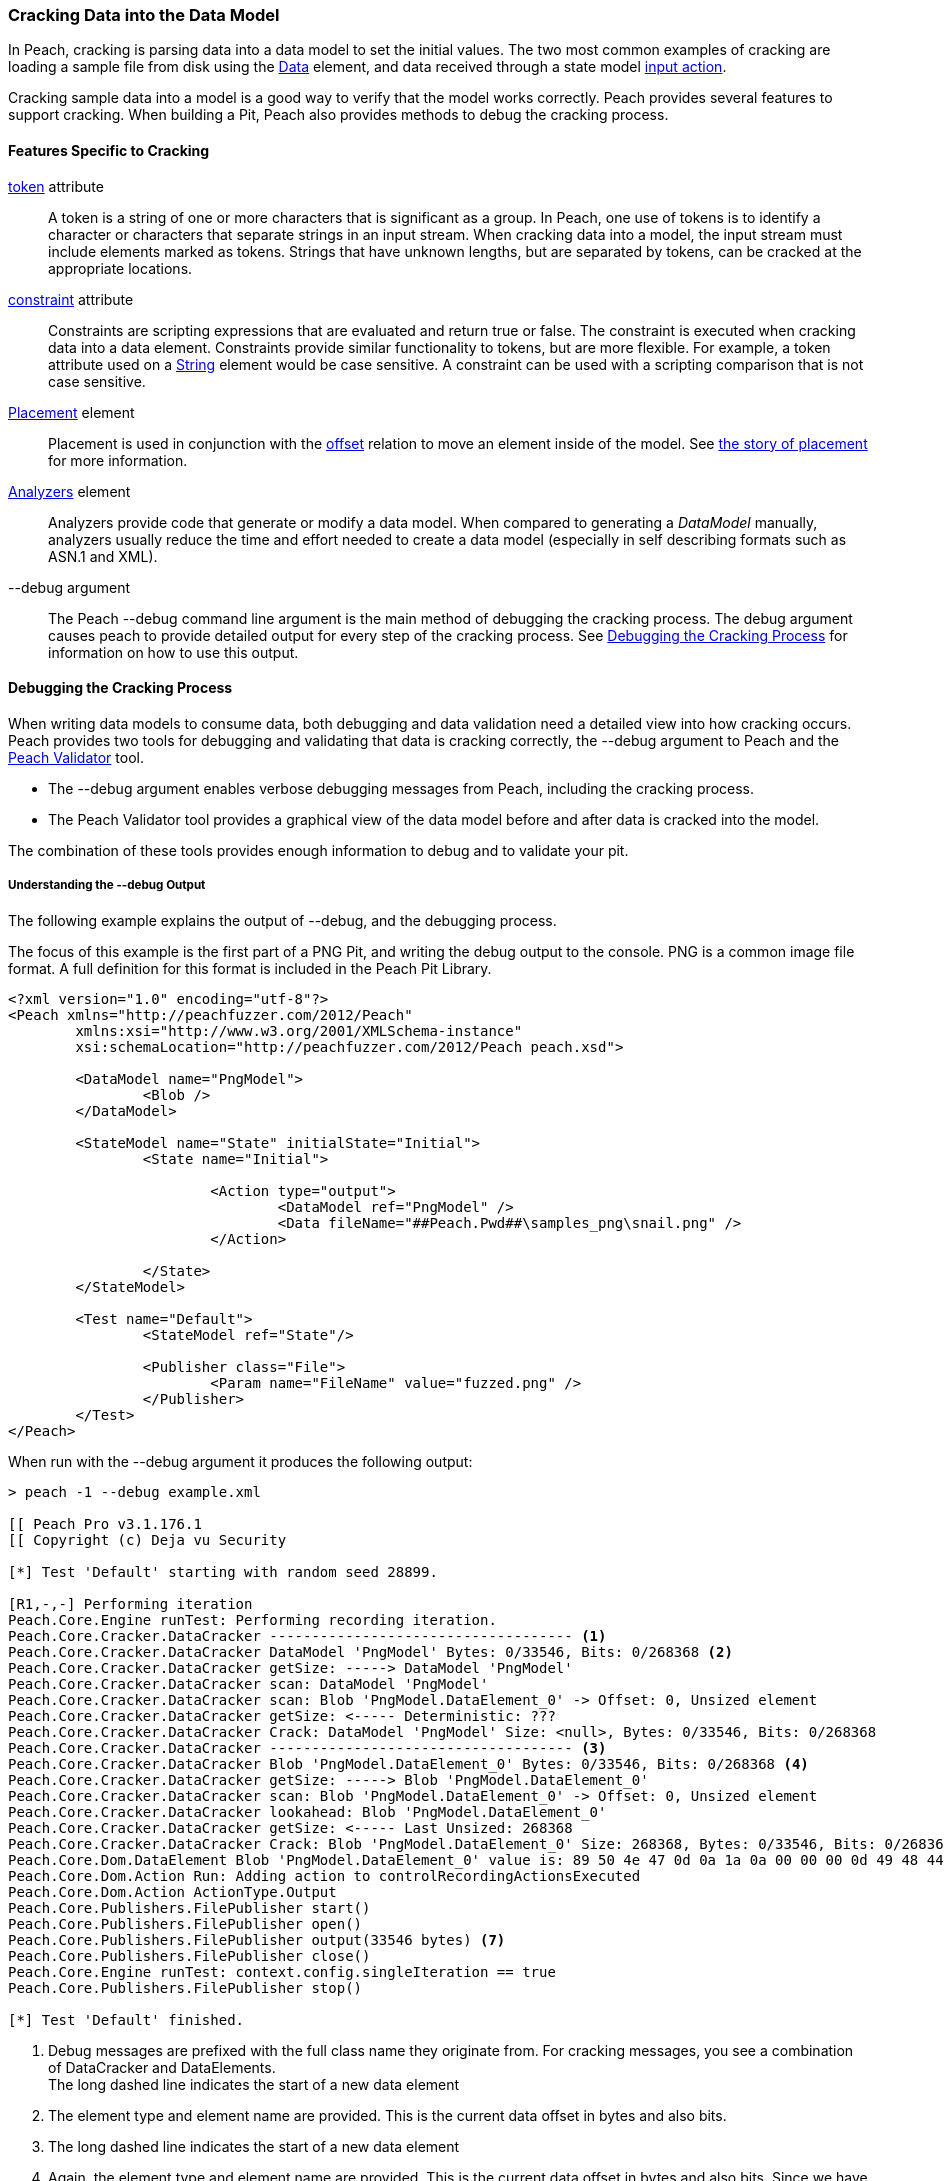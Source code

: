 
[[Cracking]]
=== Cracking Data into the Data Model

In Peach, cracking is parsing data into a data model to set the initial values. The two most common examples of cracking are loading a sample file from disk using the xref:Data[Data] element, and data received through a state model xref:Action_input[input action]. 

Cracking sample data into a model is a good way to verify that the model works correctly. Peach provides several features to support cracking. When building a Pit, Peach also provides methods to debug the cracking process.

==== Features Specific to Cracking

xref:token[token] attribute::
+
--
A token is a string of one or more characters that is significant as a group. In Peach, 
one use of tokens is to identify a character or characters that separate strings in an 
input stream. When cracking data into a model, the input stream must include elements 
marked as tokens. Strings that have unknown lengths, but are separated by tokens, can be 
cracked at the appropriate locations.
--

xref:constraint[constraint] attribute::
+
--
Constraints are scripting expressions that are evaluated and return true or false. The constraint is executed when cracking data into a data element. Constraints provide similar functionality to tokens, but are more flexible. For example, a token attribute used on a xref:String[String] element would be case sensitive. A constraint can be used with a scripting comparison that is not case sensitive.
--

xref:Placement[Placement] element::
+
--
Placement is used in conjunction with the xref:Relations_Offset[offset] relation to move an element inside of the model. See xref:DataModeling_Placement[the story of placement] for more information.
--

xref:Analyzers[Analyzers] element::
+
--
Analyzers provide code that generate or modify a data model. When compared to generating a _DataModel_ manually, analyzers usually reduce the time and effort needed to create a data model (especially in self describing formats such as ASN.1 and XML). 
--

+--debug+ argument::
+
--
The Peach +--debug+ command line argument is the main method of debugging the cracking process. The debug argument causes peach to provide detailed output for every step of the cracking process. See <<debug-cracking,Debugging the Cracking Process>> for information on how to use this output.
--
	
[[debug-cracking]]
==== Debugging the Cracking Process

When writing data models to consume data, both debugging and data validation need a detailed view into how cracking occurs. Peach provides two tools for debugging and validating that data is cracking correctly, the +--debug+ argument to Peach and the xref:Program_PeachValidator[Peach Validator] tool. 

* The +--debug+ argument enables verbose debugging messages from Peach, including the cracking process. 

* The Peach Validator tool provides a graphical view of the data model before and after data is cracked into the model. 

The combination of these tools provides enough information to debug and to validate your pit.

===== Understanding the +--debug+ Output

The following example explains the output of +--debug+, and the debugging process. 

The focus of this example is the first part of a PNG Pit, and writing the debug output to the console. PNG is a common image file format. A full definition for this format is included in the Peach Pit Library.

[source,xml]
----
<?xml version="1.0" encoding="utf-8"?>
<Peach xmlns="http://peachfuzzer.com/2012/Peach"
	xmlns:xsi="http://www.w3.org/2001/XMLSchema-instance"
	xsi:schemaLocation="http://peachfuzzer.com/2012/Peach peach.xsd">

	<DataModel name="PngModel">
		<Blob />
	</DataModel>

	<StateModel name="State" initialState="Initial">
		<State name="Initial">

			<Action type="output">
				<DataModel ref="PngModel" />
				<Data fileName="##Peach.Pwd##\samples_png\snail.png" />
			</Action>
			
		</State>
	</StateModel>

	<Test name="Default">
		<StateModel ref="State"/>

		<Publisher class="File">
			<Param name="FileName" value="fuzzed.png" />
		</Publisher>
	</Test>
</Peach>
----

When run with the +--debug+ argument it produces the following output:

----
> peach -1 --debug example.xml

[[ Peach Pro v3.1.176.1
[[ Copyright (c) Deja vu Security

[*] Test 'Default' starting with random seed 28899.

[R1,-,-] Performing iteration
Peach.Core.Engine runTest: Performing recording iteration.
Peach.Core.Cracker.DataCracker ------------------------------------ <1>
Peach.Core.Cracker.DataCracker DataModel 'PngModel' Bytes: 0/33546, Bits: 0/268368 <2>
Peach.Core.Cracker.DataCracker getSize: -----> DataModel 'PngModel'
Peach.Core.Cracker.DataCracker scan: DataModel 'PngModel'
Peach.Core.Cracker.DataCracker scan: Blob 'PngModel.DataElement_0' -> Offset: 0, Unsized element
Peach.Core.Cracker.DataCracker getSize: <----- Deterministic: ???
Peach.Core.Cracker.DataCracker Crack: DataModel 'PngModel' Size: <null>, Bytes: 0/33546, Bits: 0/268368
Peach.Core.Cracker.DataCracker ------------------------------------ <3>
Peach.Core.Cracker.DataCracker Blob 'PngModel.DataElement_0' Bytes: 0/33546, Bits: 0/268368 <4>
Peach.Core.Cracker.DataCracker getSize: -----> Blob 'PngModel.DataElement_0'
Peach.Core.Cracker.DataCracker scan: Blob 'PngModel.DataElement_0' -> Offset: 0, Unsized element
Peach.Core.Cracker.DataCracker lookahead: Blob 'PngModel.DataElement_0'
Peach.Core.Cracker.DataCracker getSize: <----- Last Unsized: 268368
Peach.Core.Cracker.DataCracker Crack: Blob 'PngModel.DataElement_0' Size: 268368, Bytes: 0/33546, Bits: 0/268368 <5>
Peach.Core.Dom.DataElement Blob 'PngModel.DataElement_0' value is: 89 50 4e 47 0d 0a 1a 0a 00 00 00 0d 49 48 44 52 00 00 01 00 00 00 01 00 08 02 00 00 00 d3 10 3f.. (Len: 33546 bytes) <6>
Peach.Core.Dom.Action Run: Adding action to controlRecordingActionsExecuted
Peach.Core.Dom.Action ActionType.Output
Peach.Core.Publishers.FilePublisher start()
Peach.Core.Publishers.FilePublisher open()
Peach.Core.Publishers.FilePublisher output(33546 bytes) <7>
Peach.Core.Publishers.FilePublisher close()
Peach.Core.Engine runTest: context.config.singleIteration == true
Peach.Core.Publishers.FilePublisher stop()

[*] Test 'Default' finished.
----
<1> Debug messages are prefixed with the full class name they originate from. For cracking messages, you see a combination of DataCracker and DataElements. +
The long dashed line indicates the start of a new data element
<2> The element type and element name are provided. This is the current data offset in bytes and also bits.
<3> The long dashed line indicates the start of a new data element
<4> Again, the element type and element name are provided. This is the current data offset in bytes and also bits. Since we have not yet read any bytes, we are still at offset zero.
<5> The amount of data in bits to load into our element and also the current byte and bit position.
<6> After cracking data into an element, the value is displayed. If the value is long, the display of the value might be truncated. Also, the total size in bytes is provided.
<7> The total size sent as output to the Publisher. This should match the size of our input file.

As part of data validation, verify that the amount of data being sent and cracked matches the size of the file.

----
> dir samples_png\snail.png

 Volume in drive C has no label.
 Volume Serial Number is 

 Directory of samples_png

03/12/2014  07:00 PM            33,546 snail.png
               1 File(s)         33,546 bytes
----

In this case the sizes match. 

We can also use the Peach Validator to get a visual representation of what is happening. Launch Peach Validator and load _example.xml_ via the toolbar. Notice the tree view on the bottom half of the window. This is the data model and data elements. Because no data has been loaded, the values are all empty. Notice the _DataElement_0_ element; this is the unnamed xref:Blob[Blob] element. Peach assigned it a default name.

.{nbsp}
image::{images}/Cracking_Validator1.png[]

Next, load the sample file _snail.png_ and see the result of the crack.

.{nbsp}
image::{images}/Cracking_Validator2.png[]

The data model now contains data. Click on the _DataElement_0_ item to highlight the corresponding data in the hex view.

.{nbsp}
image::{images}/Cracking_Validator3.png[]

This definition is considered a dumb fuzzing model for PNG. The next step expands the model based on the PNG specification.

*Adding Some Smarts*

PNG files consist of a piece of file magic and then multiple T-L-V (type, length, value) blocks that the PNG specification calls _chunks_. TLV's are common structures in data formats. The file magic is a unique marker identifying PNG files. The next revision of the PNG model includes the file magic and a TLV structure set up as an array.

[source,xml]
----
<?xml version="1.0" encoding="utf-8"?>
<Peach xmlns="http://peachfuzzer.com/2012/Peach"
	xmlns:xsi="http://www.w3.org/2001/XMLSchema-instance"
	xsi:schemaLocation="http://peachfuzzer.com/2012/Peach peach.xsd">

	<DataModel name="PngModel">
		<Blob name="Magic" length="8" />
		
		<!-- TLV -->
		<Block name="Chunk" maxOccurs="100">
			<Number name="Length" size="32">
				<Relation type="size" of="Data" />
			</Number>
			<Block name="DataToCrc">
				<!-- Types: IHDR, IDAT, etc.-->
				<String name="Type" length="4" />
				<Blob name="Data" />
			</Block>
			<Number name="Checksum" size="32">
				<Fixup class="Crc">
					<Param name="ref" value="DataToCrc" />
				</Fixup>
			</Number>
		</Block>
	</DataModel>

	<StateModel name="State" initialState="Initial">
		<State name="Initial">

			<Action type="output">
				<DataModel ref="PngModel" />
				<Data fileName="##Peach.Pwd##\samples_png\snail.png" />
			</Action>
			
		</State>
	</StateModel>

	<Test name="Default">
		<StateModel ref="State"/>

		<Publisher class="File">
			<Param name="FileName" value="fuzzed.png" />
		</Publisher>
	</Test>
</Peach>
----

The preceding Pit definition produces the following in Peach Validator before cracking any data.

.{nbsp}
image::{images}/Cracking_Validator4.png[]

When we try and crack the sample, an error message states that cracking failed. An error message also displays that might help in locating and resolving the issue.

.{nbsp}
image::{images}/Cracking_Validator5.png[]

The next step is to review the +--debug+ output and see if we can spot the issue.

----
> peach -1 --debug example.xml

[[ Peach Pro v3.1.176.1
[[ Copyright (c) Deja vu Security

[*] Test 'Default' starting with random seed 44055.

[R1,-,-] Performing iteration
Peach.Core.Engine runTest: Performing recording iteration.
Peach.Core.Cracker.DataCracker ------------------------------------
Peach.Core.Cracker.DataCracker DataModel 'PngModel' Bytes: 0/33546, Bits: 0/268368
Peach.Core.Cracker.DataCracker getSize: -----> DataModel 'PngModel'
Peach.Core.Cracker.DataCracker scan: DataModel 'PngModel'
Peach.Core.Cracker.DataCracker scan: Blob 'PngModel.Magic' -> Pos: 64, Length: 64
Peach.Core.Cracker.DataCracker getSize: <----- Deterministic: ???
Peach.Core.Cracker.DataCracker Crack: DataModel 'PngModel' Size: <null>, Bytes: 0/33546, Bits: 0/268368
Peach.Core.Cracker.DataCracker ------------------------------------
Peach.Core.Cracker.DataCracker Blob 'PngModel.Magic' Bytes: 0/33546, Bits: 0/268368
Peach.Core.Cracker.DataCracker getSize: -----> Blob 'PngModel.Magic'
Peach.Core.Cracker.DataCracker scan: Blob 'PngModel.Magic' -> Pos: 64, Length: 64
Peach.Core.Cracker.DataCracker getSize: <----- Size: 64
Peach.Core.Cracker.DataCracker Crack: Blob 'PngModel.Magic' Size: 64, Bytes: 0/33546, Bits: 0/268368
Peach.Core.Dom.DataElement Blob 'PngModel.Magic' value is: 89 50 4e 47 0d 0a 1a 0a <1>
Peach.Core.Cracker.DataCracker ------------------------------------
Peach.Core.Cracker.DataCracker Array 'PngModel.Chunk' Bytes: 8/33546, Bits: 64/268368
Peach.Core.Cracker.DataCracker getSize: -----> Array 'PngModel.Chunk'
Peach.Core.Cracker.DataCracker scanArray: Array 'PngModel.Chunk'
Peach.Core.Cracker.DataCracker scan: Block 'PngModel.Chunk.Chunk'
Peach.Core.Cracker.DataCracker scan: Number 'PngModel.Chunk.Chunk.Length' -> Pos: 32, Length: 32
Peach.Core.Cracker.DataCracker scanArray: Array 'PngModel.Chunk' -> FirstSized
Peach.Core.Cracker.DataCracker getSize: <----- Deterministic: ???
Peach.Core.Cracker.DataCracker Crack: Array 'PngModel.Chunk' Size: <null>, Bytes: 8/33546, Bits: 64/268368
Peach.Core.Dom.Array Crack: ====================== <2>
Peach.Core.Dom.Array Crack: Block 'PngModel.Chunk.Chunk' Trying #1 <3>
Peach.Core.Cracker.DataCracker ------------------------------------
Peach.Core.Cracker.DataCracker Block 'PngModel.Chunk.Chunk' Bytes: 8/33546, Bits: 64/268368
Peach.Core.Cracker.DataCracker getSize: -----> Block 'PngModel.Chunk.Chunk'
Peach.Core.Cracker.DataCracker scan: Block 'PngModel.Chunk.Chunk'
Peach.Core.Cracker.DataCracker scan: Number 'PngModel.Chunk.Chunk.Length' -> Pos: 32, Length: 32
Peach.Core.Cracker.DataCracker getSize: <----- Deterministic: ???
Peach.Core.Cracker.DataCracker Crack: Block 'PngModel.Chunk.Chunk' Size: <null>, Bytes: 8/33546, Bits: 64/268368
Peach.Core.Cracker.DataCracker ------------------------------------
Peach.Core.Cracker.DataCracker Number 'PngModel.Chunk.Chunk.Length' Bytes: 8/33546, Bits: 64/268368
Peach.Core.Cracker.DataCracker getSize: -----> Number 'PngModel.Chunk.Chunk.Length'
Peach.Core.Cracker.DataCracker scan: Number 'PngModel.Chunk.Chunk.Length' -> Pos: 32, Length: 32
Peach.Core.Cracker.DataCracker getSize: <----- Size: 32
Peach.Core.Cracker.DataCracker Crack: Number 'PngModel.Chunk.Chunk.Length' Size: 32, Bytes: 8/33546, Bits: 64/268368
Peach.Core.Dom.DataElement Number 'PngModel.Chunk.Chunk.Length' value is: 218103808 <4>
Peach.Core.Cracker.DataCracker ------------------------------------
Peach.Core.Cracker.DataCracker Block 'PngModel.Chunk.Chunk.DataToCrc' Bytes: 12/33546, Bits: 96/268368
Peach.Core.Cracker.DataCracker getSize: -----> Block 'PngModel.Chunk.Chunk.DataToCrc'
Peach.Core.Cracker.DataCracker scan: Block 'PngModel.Chunk.Chunk.DataToCrc'
Peach.Core.Cracker.DataCracker scan: String 'PngModel.Chunk.Chunk.DataToCrc.Type' -> Pos: 32, Length: 32
Peach.Core.Cracker.DataCracker getSize: <----- Deterministic: ???
Peach.Core.Cracker.DataCracker Crack: Block 'PngModel.Chunk.Chunk.DataToCrc' Size: <null>, Bytes: 12/33546, Bits: 96/268368
Peach.Core.Cracker.DataCracker ------------------------------------
Peach.Core.Cracker.DataCracker String 'PngModel.Chunk.Chunk.DataToCrc.Type' Bytes: 12/33546, Bits: 96/268368
Peach.Core.Cracker.DataCracker getSize: -----> String 'PngModel.Chunk.Chunk.DataToCrc.Type'
Peach.Core.Cracker.DataCracker scan: String 'PngModel.Chunk.Chunk.DataToCrc.Type' -> Pos: 32, Length: 32
Peach.Core.Cracker.DataCracker getSize: <----- Size: 32
Peach.Core.Cracker.DataCracker Crack: String 'PngModel.Chunk.Chunk.DataToCrc.Type' Size: 32, Bytes: 12/33546, Bits: 96/268368
Peach.Core.Dom.DataElement String 'PngModel.Chunk.Chunk.DataToCrc.Type' value is: IHDR <5>
Peach.Core.Cracker.DataCracker ------------------------------------
Peach.Core.Cracker.DataCracker Blob 'PngModel.Chunk.Chunk.DataToCrc.Data' Bytes: 16/33546, Bits: 128/268368
Peach.Core.Cracker.DataCracker getSize: -----> Blob 'PngModel.Chunk.Chunk.DataToCrc.Data'
Peach.Core.Cracker.DataCracker scan: Blob 'PngModel.Chunk.Chunk.DataToCrc.Data' -> Pos: 1744830464, Size relation: 1744830464
Peach.Core.Cracker.DataCracker getSize: <----- Size: 1744830464
Peach.Core.Cracker.DataCracker Crack: Blob 'PngModel.Chunk.Chunk.DataToCrc.Data' Size: 1744830464, Bytes: 16/33546, Bits: 128/268368
Peach.Core.Cracker.DataCracker Blob 'PngModel.Chunk.Chunk.DataToCrc.Data' failed to crack. <6>
Peach.Core.Cracker.DataCracker Blob 'PngModel.Chunk.Chunk.DataToCrc.Data' has length of 1744830464 bits but buffer only has 268240 bits left.
Peach.Core.Cracker.DataCracker Block 'PngModel.Chunk.Chunk.DataToCrc' failed to crack.
Peach.Core.Cracker.DataCracker Block 'PngModel.Chunk.Chunk' failed to crack.
Peach.Core.Dom.Array Crack: Array 'PngModel.Chunk' Failed on #1
Peach.Core.Cracker.DataCracker Array 'PngModel.Chunk' failed to crack.
Peach.Core.Cracker.DataCracker DataModel 'PngModel' failed to crack.

[*] Test 'Default' finished.
Peach.Core.PeachException: Error, failed to crack "c:\peach\win_x64_release\bin\samples_png\snail.png" into "PngModel":Blob 'PngModel.Chunk.Chunk.DataToCrc.Data' has length of 1744830464 bits but buffer only has 268240 bits left. ---> Peach.Core.Cracker.CrackingFailure: Blob 'PngModel.Chunk.Chunk.DataToCrc.Data' has length of 1744830464 bits but buffer only has 268240 bits left.
----
<1> _Magic_ element cracked correctly.
<2> The double line separator indicates an array is being expanded to fit the incoming data.
<3> The array position (starting with 1) is indicated along with the name of the element that makes up the array.
<4> Notice the very large value cracked into the _Length_ field. This is much larger than the file size.
<5> The _Type_ field correctly cracked with a value of +IHDR+.
<6> The _Data_ field failed to crack with a huge size (shown in bits) provided by the _Length_ field.

The debug output shows that the elements are cracking at the correct byte offsets and only _Length_ and _Data_ appear to be incorrect. In fact, the _Length_ field is the real issue here. A closer look at the PNG specification shows all numbers should be big endian byte order. By default Peach uses little endian. This can be adjusted using the _endian_ attribute, or a xref:Defaults[Defaults] element to change to default endian-ness. 

The following XML has corrected the issue:

[source,xml]
----
<?xml version="1.0" encoding="utf-8"?>
<Peach xmlns="http://peachfuzzer.com/2012/Peach"
	xmlns:xsi="http://www.w3.org/2001/XMLSchema-instance"
	xsi:schemaLocation="http://peachfuzzer.com/2012/Peach peach.xsd">

	<Defaults>
		<Number endian="big" />
	</Defaults>

	<DataModel name="PngModel">
		<Blob name="Magic" length="8" />
		
		<!-- TLV -->
		<Block name="Chunk" maxOccurs="100">
			<Number name="Length" size="32">
				<Relation type="size" of="Data" />
			</Number>
			<Block name="DataToCrc">
				<!-- Types: IHDR, IDAT, etc.-->
				<String name="Type" length="4" />
				<Blob name="Data" />
			</Block>
			<Number name="Checksum" size="32">
				<Fixup class="Crc">
					<Param name="ref" value="DataToCrc" />
				</Fixup>
			</Number>
		</Block>
	</DataModel>

	<StateModel name="State" initialState="Initial">
		<State name="Initial">

			<Action type="output">
				<DataModel ref="PngModel" />
				<Data fileName="##Peach.Pwd##\samples_png\snail.png" />
			</Action>
			
		</State>
	</StateModel>

	<Test name="Default">
		<StateModel ref="State"/>

		<Publisher class="File">
			<Param name="FileName" value="fuzzed.png" />
		</Publisher>
	</Test>
</Peach>
----

With this change, let's review the +--debug+ output again.

----
> peach -1 --debug example.xml

[[ Peach Pro v3.1.176.1
[[ Copyright (c) Deja vu Security

[*] Test 'Default' starting with random seed 59855.

[R1,-,-] Performing iteration
Peach.Core.Engine runTest: Performing recording iteration.
Peach.Core.Cracker.DataCracker ------------------------------------
Peach.Core.Cracker.DataCracker DataModel 'PngModel' Bytes: 0/33546, Bits: 0/268368
Peach.Core.Cracker.DataCracker getSize: -----> DataModel 'PngModel'
Peach.Core.Cracker.DataCracker scan: DataModel 'PngModel'
Peach.Core.Cracker.DataCracker scan: Blob 'PngModel.Magic' -> Pos: 64, Length: 64
Peach.Core.Cracker.DataCracker getSize: <----- Deterministic: ???
Peach.Core.Cracker.DataCracker Crack: DataModel 'PngModel' Size: <null>, Bytes: 0/33546, Bits: 0/268368
Peach.Core.Cracker.DataCracker ------------------------------------
Peach.Core.Cracker.DataCracker Blob 'PngModel.Magic' Bytes: 0/33546, Bits: 0/268368
Peach.Core.Cracker.DataCracker getSize: -----> Blob 'PngModel.Magic'
Peach.Core.Cracker.DataCracker scan: Blob 'PngModel.Magic' -> Pos: 64, Length: 64
Peach.Core.Cracker.DataCracker getSize: <----- Size: 64
Peach.Core.Cracker.DataCracker Crack: Blob 'PngModel.Magic' Size: 64, Bytes: 0/33546, Bits: 0/268368
Peach.Core.Dom.DataElement Blob 'PngModel.Magic' value is: 89 50 4e 47 0d 0a 1a 0a
Peach.Core.Cracker.DataCracker ------------------------------------
Peach.Core.Cracker.DataCracker Array 'PngModel.Chunk' Bytes: 8/33546, Bits: 64/268368
Peach.Core.Cracker.DataCracker getSize: -----> Array 'PngModel.Chunk'
Peach.Core.Cracker.DataCracker scanArray: Array 'PngModel.Chunk'
Peach.Core.Cracker.DataCracker scan: Block 'PngModel.Chunk.Chunk'
Peach.Core.Cracker.DataCracker scan: Number 'PngModel.Chunk.Chunk.Length' -> Pos: 32, Length: 32
Peach.Core.Cracker.DataCracker scanArray: Array 'PngModel.Chunk' -> FirstSized
Peach.Core.Cracker.DataCracker getSize: <----- Deterministic: ???
Peach.Core.Cracker.DataCracker Crack: Array 'PngModel.Chunk' Size: <null>, Bytes: 8/33546, Bits: 64/268368
----

So far the cracking looks okay. Next is the first element of the array that caused issues in the prior run.

----
Peach.Core.Dom.Array Crack: ======================
Peach.Core.Dom.Array Crack: Block 'PngModel.Chunk.Chunk' Trying #1
Peach.Core.Cracker.DataCracker ------------------------------------
Peach.Core.Cracker.DataCracker Block 'PngModel.Chunk.Chunk' Bytes: 8/33546, Bits: 64/268368
Peach.Core.Cracker.DataCracker getSize: -----> Block 'PngModel.Chunk.Chunk'
Peach.Core.Cracker.DataCracker scan: Block 'PngModel.Chunk.Chunk'
Peach.Core.Cracker.DataCracker scan: Number 'PngModel.Chunk.Chunk.Length' -> Pos: 32, Length: 32
Peach.Core.Cracker.DataCracker getSize: <----- Deterministic: ???
Peach.Core.Cracker.DataCracker Crack: Block 'PngModel.Chunk.Chunk' Size: <null>, Bytes: 8/33546, Bits: 64/268368
Peach.Core.Cracker.DataCracker ------------------------------------
Peach.Core.Cracker.DataCracker Number 'PngModel.Chunk.Chunk.Length' Bytes: 8/33546, Bits: 64/268368
Peach.Core.Cracker.DataCracker getSize: -----> Number 'PngModel.Chunk.Chunk.Length'
Peach.Core.Cracker.DataCracker scan: Number 'PngModel.Chunk.Chunk.Length' -> Pos: 32, Length: 32
Peach.Core.Cracker.DataCracker getSize: <----- Size: 32
Peach.Core.Cracker.DataCracker Crack: Number 'PngModel.Chunk.Chunk.Length' Size: 32, Bytes: 8/33546, Bits: 64/268368
Peach.Core.Dom.DataElement Number 'PngModel.Chunk.Chunk.Length' value is: 13 <1>
Peach.Core.Cracker.DataCracker ------------------------------------
Peach.Core.Cracker.DataCracker Block 'PngModel.Chunk.Chunk.DataToCrc' Bytes: 12/33546, Bits: 96/268368
Peach.Core.Cracker.DataCracker getSize: -----> Block 'PngModel.Chunk.Chunk.DataToCrc'
Peach.Core.Cracker.DataCracker scan: Block 'PngModel.Chunk.Chunk.DataToCrc'
Peach.Core.Cracker.DataCracker scan: String 'PngModel.Chunk.Chunk.DataToCrc.Type' -> Pos: 32, Length: 32
Peach.Core.Cracker.DataCracker getSize: <----- Deterministic: ???
Peach.Core.Cracker.DataCracker Crack: Block 'PngModel.Chunk.Chunk.DataToCrc' Size: <null>, Bytes: 12/33546, Bits: 96/268368
Peach.Core.Cracker.DataCracker ------------------------------------
Peach.Core.Cracker.DataCracker String 'PngModel.Chunk.Chunk.DataToCrc.Type' Bytes: 12/33546, Bits: 96/268368
Peach.Core.Cracker.DataCracker getSize: -----> String 'PngModel.Chunk.Chunk.DataToCrc.Type'
Peach.Core.Cracker.DataCracker scan: String 'PngModel.Chunk.Chunk.DataToCrc.Type' -> Pos: 32, Length: 32
Peach.Core.Cracker.DataCracker getSize: <----- Size: 32
Peach.Core.Cracker.DataCracker Crack: String 'PngModel.Chunk.Chunk.DataToCrc.Type' Size: 32, Bytes: 12/33546, Bits: 96/268368
Peach.Core.Dom.DataElement String 'PngModel.Chunk.Chunk.DataToCrc.Type' value is: IHDR
Peach.Core.Cracker.DataCracker ------------------------------------
Peach.Core.Cracker.DataCracker Blob 'PngModel.Chunk.Chunk.DataToCrc.Data' Bytes: 16/33546, Bits: 128/268368
Peach.Core.Cracker.DataCracker getSize: -----> Blob 'PngModel.Chunk.Chunk.DataToCrc.Data'
Peach.Core.Cracker.DataCracker scan: Blob 'PngModel.Chunk.Chunk.DataToCrc.Data' -> Pos: 104, Size relation: 104
Peach.Core.Cracker.DataCracker getSize: <----- Size: 104
Peach.Core.Cracker.DataCracker Crack: Blob 'PngModel.Chunk.Chunk.DataToCrc.Data' Size: 104, Bytes: 16/33546, Bits: 128/268368
Peach.Core.Dom.DataElement Blob 'PngModel.Chunk.Chunk.DataToCrc.Data' value is: 00 00 01 00 00 00 01 00 08 02 00 00 00 <2>
Peach.Core.Cracker.DataCracker ------------------------------------
Peach.Core.Cracker.DataCracker Number 'PngModel.Chunk.Chunk.Checksum' Bytes: 29/33546, Bits: 232/268368
Peach.Core.Cracker.DataCracker getSize: -----> Number 'PngModel.Chunk.Chunk.Checksum'
Peach.Core.Cracker.DataCracker scan: Number 'PngModel.Chunk.Chunk.Checksum' -> Pos: 32, Length: 32
Peach.Core.Cracker.DataCracker getSize: <----- Size: 32
Peach.Core.Cracker.DataCracker Crack: Number 'PngModel.Chunk.Chunk.Checksum' Size: 32, Bytes: 29/33546, Bits: 232/268368
Peach.Core.Dom.DataElement Number 'PngModel.Chunk.Chunk.Checksum' value is: 3541057329
----
<1> The _Length_ field looks correct with a value of 13.
<2> The _Data_ field cracked successfully this time.

Now that the first chunk cracks correctly, it's time to expand the array to pick up the other chunks in the file as well.

----
Peach.Core.Dom.Array Crack: ======================
Peach.Core.Dom.Array Crack: Block 'PngModel.Chunk.Chunk' Trying #2
Peach.Core.Cracker.DataCracker ------------------------------------
Peach.Core.Cracker.DataCracker Block 'PngModel.Chunk.Chunk_1' Bytes: 33/33546, Bits: 264/268368
Peach.Core.Cracker.DataCracker getSize: -----> Block 'PngModel.Chunk.Chunk_1'
Peach.Core.Cracker.DataCracker scan: Block 'PngModel.Chunk.Chunk_1'
Peach.Core.Cracker.DataCracker scan: Number 'PngModel.Chunk.Chunk_1.Length' -> Pos: 32, Length: 32
Peach.Core.Cracker.DataCracker getSize: <----- Deterministic: ???
Peach.Core.Cracker.DataCracker Crack: Block 'PngModel.Chunk.Chunk_1' Size: <null>, Bytes: 33/33546, Bits: 264/268368
Peach.Core.Cracker.DataCracker ------------------------------------
Peach.Core.Cracker.DataCracker Number 'PngModel.Chunk.Chunk_1.Length' Bytes: 33/33546, Bits: 264/268368
Peach.Core.Cracker.DataCracker getSize: -----> Number 'PngModel.Chunk.Chunk_1.Length'
Peach.Core.Cracker.DataCracker scan: Number 'PngModel.Chunk.Chunk_1.Length' -> Pos: 32, Length: 32
Peach.Core.Cracker.DataCracker getSize: <----- Size: 32
Peach.Core.Cracker.DataCracker Crack: Number 'PngModel.Chunk.Chunk_1.Length' Size: 32, Bytes: 33/33546, Bits: 264/268368
Peach.Core.Dom.DataElement Number 'PngModel.Chunk.Chunk_1.Length' value is: 32768 <1>
Peach.Core.Cracker.DataCracker ------------------------------------
Peach.Core.Cracker.DataCracker Block 'PngModel.Chunk.Chunk_1.DataToCrc' Bytes: 37/33546, Bits: 296/268368
Peach.Core.Cracker.DataCracker getSize: -----> Block 'PngModel.Chunk.Chunk_1.DataToCrc'
Peach.Core.Cracker.DataCracker scan: Block 'PngModel.Chunk.Chunk_1.DataToCrc'
Peach.Core.Cracker.DataCracker scan: String 'PngModel.Chunk.Chunk_1.DataToCrc.Type' -> Pos: 32, Length: 32
Peach.Core.Cracker.DataCracker getSize: <----- Deterministic: ???
Peach.Core.Cracker.DataCracker Crack: Block 'PngModel.Chunk.Chunk_1.DataToCrc' Size: <null>, Bytes: 37/33546, Bits: 296/268368
Peach.Core.Cracker.DataCracker ------------------------------------
Peach.Core.Cracker.DataCracker String 'PngModel.Chunk.Chunk_1.DataToCrc.Type' Bytes: 37/33546, Bits: 296/268368
Peach.Core.Cracker.DataCracker getSize: -----> String 'PngModel.Chunk.Chunk_1.DataToCrc.Type'
Peach.Core.Cracker.DataCracker scan: String 'PngModel.Chunk.Chunk_1.DataToCrc.Type' -> Pos: 32, Length: 32
Peach.Core.Cracker.DataCracker getSize: <----- Size: 32
Peach.Core.Cracker.DataCracker Crack: String 'PngModel.Chunk.Chunk_1.DataToCrc.Type' Size: 32, Bytes: 37/33546, Bits: 296/268368
Peach.Core.Dom.DataElement String 'PngModel.Chunk.Chunk_1.DataToCrc.Type' value is: IDAT <2>
Peach.Core.Cracker.DataCracker ------------------------------------
Peach.Core.Cracker.DataCracker Blob 'PngModel.Chunk.Chunk_1.DataToCrc.Data' Bytes: 41/33546, Bits: 328/268368
Peach.Core.Cracker.DataCracker getSize: -----> Blob 'PngModel.Chunk.Chunk_1.DataToCrc.Data'
Peach.Core.Cracker.DataCracker scan: Blob 'PngModel.Chunk.Chunk_1.DataToCrc.Data' -> Pos: 262144, Size relation: 262144
Peach.Core.Cracker.DataCracker getSize: <----- Size: 262144
Peach.Core.Cracker.DataCracker Crack: Blob 'PngModel.Chunk.Chunk_1.DataToCrc.Data' Size: 262144, Bytes: 41/33546, Bits: 328/268368
Peach.Core.Dom.DataElement Blob 'PngModel.Chunk.Chunk_1.DataToCrc.Data' value is: 78 da ec 9d 65 7c 1e 47 96 af 9f ea ee 97 c5 cc 96 64 90 99 ed 98 13 b3 1d 07 1c 87 39 0e 33 33.. (Len: 32768 bytes) <3>
Peach.Core.Cracker.DataCracker ------------------------------------
Peach.Core.Cracker.DataCracker Number 'PngModel.Chunk.Chunk_1.Checksum' Bytes: 32809/33546, Bits: 262472/268368
Peach.Core.Cracker.DataCracker getSize: -----> Number 'PngModel.Chunk.Chunk_1.Checksum'
Peach.Core.Cracker.DataCracker scan: Number 'PngModel.Chunk.Chunk_1.Checksum' -> Pos: 32, Length: 32
Peach.Core.Cracker.DataCracker getSize: <----- Size: 32
Peach.Core.Cracker.DataCracker Crack: Number 'PngModel.Chunk.Chunk_1.Checksum' Size: 32, Bytes: 32809/33546, Bits: 262472/268368
Peach.Core.Dom.DataElement Number 'PngModel.Chunk.Chunk_1.Checksum' value is: 4205918359
----
<1> The _Length_ value is somewhat large, but is still smaller than the total file size. The type of the next chunk is +IDAT+. This chunk contains the main image data, so the model looks good.
<2> The _Type_ field correctly cracks as +IDAT+.
<3> The _Data_ field correctly cracks correctly. 

So far so good. Now look at the third chunk.

----
Peach.Core.Dom.Array Crack: ======================
Peach.Core.Dom.Array Crack: Block 'PngModel.Chunk.Chunk' Trying #3
Peach.Core.Cracker.DataCracker ------------------------------------
Peach.Core.Cracker.DataCracker Block 'PngModel.Chunk.Chunk_2' Bytes: 32813/33546, Bits: 262504/268368
Peach.Core.Cracker.DataCracker getSize: -----> Block 'PngModel.Chunk.Chunk_2'
Peach.Core.Cracker.DataCracker scan: Block 'PngModel.Chunk.Chunk_2'
Peach.Core.Cracker.DataCracker scan: Number 'PngModel.Chunk.Chunk_2.Length' -> Pos: 32, Length: 32
Peach.Core.Cracker.DataCracker getSize: <----- Deterministic: ???
Peach.Core.Cracker.DataCracker Crack: Block 'PngModel.Chunk.Chunk_2' Size: <null>, Bytes: 32813/33546, Bits: 262504/268368
Peach.Core.Cracker.DataCracker ------------------------------------
Peach.Core.Cracker.DataCracker Number 'PngModel.Chunk.Chunk_2.Length' Bytes: 32813/33546, Bits: 262504/268368
Peach.Core.Cracker.DataCracker getSize: -----> Number 'PngModel.Chunk.Chunk_2.Length'
Peach.Core.Cracker.DataCracker scan: Number 'PngModel.Chunk.Chunk_2.Length' -> Pos: 32, Length: 32
Peach.Core.Cracker.DataCracker getSize: <----- Size: 32
Peach.Core.Cracker.DataCracker Crack: Number 'PngModel.Chunk.Chunk_2.Length' Size: 32, Bytes: 32813/33546, Bits: 262504/268368
Peach.Core.Dom.DataElement Number 'PngModel.Chunk.Chunk_2.Length' value is: 709 <1>
Peach.Core.Cracker.DataCracker ------------------------------------
Peach.Core.Cracker.DataCracker Block 'PngModel.Chunk.Chunk_2.DataToCrc' Bytes: 32817/33546, Bits: 262536/268368
Peach.Core.Cracker.DataCracker getSize: -----> Block 'PngModel.Chunk.Chunk_2.DataToCrc'
Peach.Core.Cracker.DataCracker scan: Block 'PngModel.Chunk.Chunk_2.DataToCrc'
Peach.Core.Cracker.DataCracker scan: String 'PngModel.Chunk.Chunk_2.DataToCrc.Type' -> Pos: 32, Length: 32
Peach.Core.Cracker.DataCracker getSize: <----- Deterministic: ???
Peach.Core.Cracker.DataCracker Crack: Block 'PngModel.Chunk.Chunk_2.DataToCrc' Size: <null>, Bytes: 32817/33546, Bits: 262536/268368
Peach.Core.Cracker.DataCracker ------------------------------------
Peach.Core.Cracker.DataCracker String 'PngModel.Chunk.Chunk_2.DataToCrc.Type' Bytes: 32817/33546, Bits: 262536/268368
Peach.Core.Cracker.DataCracker getSize: -----> String 'PngModel.Chunk.Chunk_2.DataToCrc.Type'
Peach.Core.Cracker.DataCracker scan: String 'PngModel.Chunk.Chunk_2.DataToCrc.Type' -> Pos: 32, Length: 32
Peach.Core.Cracker.DataCracker getSize: <----- Size: 32
Peach.Core.Cracker.DataCracker Crack: String 'PngModel.Chunk.Chunk_2.DataToCrc.Type' Size: 32, Bytes: 32817/33546, Bits: 262536/268368
Peach.Core.Dom.DataElement String 'PngModel.Chunk.Chunk_2.DataToCrc.Type' value is: IDAT <2>
Peach.Core.Cracker.DataCracker ------------------------------------
Peach.Core.Cracker.DataCracker Blob 'PngModel.Chunk.Chunk_2.DataToCrc.Data' Bytes: 32821/33546, Bits: 262568/268368
Peach.Core.Cracker.DataCracker getSize: -----> Blob 'PngModel.Chunk.Chunk_2.DataToCrc.Data'
Peach.Core.Cracker.DataCracker scan: Blob 'PngModel.Chunk.Chunk_2.DataToCrc.Data' -> Pos: 5672, Size relation: 5672
Peach.Core.Cracker.DataCracker getSize: <----- Size: 5672
Peach.Core.Cracker.DataCracker Crack: Blob 'PngModel.Chunk.Chunk_2.DataToCrc.Data' Size: 5672, Bytes: 32821/33546, Bits: 262568/268368
Peach.Core.Dom.DataElement Blob 'PngModel.Chunk.Chunk_2.DataToCrc.Data' value is: ad 2a 41 22 6d a6 b7 29 a7 ac 60 37 cb 5e d3 b4 c7 97 93 bd b3 7c 53 0d ec 6b a0 12 08 99 d9 9d.. (Len: 709 bytes) <3>
Peach.Core.Cracker.DataCracker ------------------------------------
Peach.Core.Cracker.DataCracker Number 'PngModel.Chunk.Chunk_2.Checksum' Bytes: 33530/33546, Bits: 268240/268368
Peach.Core.Cracker.DataCracker getSize: -----> Number 'PngModel.Chunk.Chunk_2.Checksum'
Peach.Core.Cracker.DataCracker scan: Number 'PngModel.Chunk.Chunk_2.Checksum' -> Pos: 32, Length: 32
Peach.Core.Cracker.DataCracker getSize: <----- Size: 32
Peach.Core.Cracker.DataCracker Crack: Number 'PngModel.Chunk.Chunk_2.Checksum' Size: 32, Bytes: 33530/33546, Bits: 268240/268368
Peach.Core.Dom.DataElement Number 'PngModel.Chunk.Chunk_2.Checksum' value is: 2357285555
----
<1> The length again looks good.
<2> The type is another _IDAT_ field
<3> The data also looks correct.

Now for the final chunk. The type should be +IEND+ according to the specification.

----
Peach.Core.Dom.Array Crack: ======================
Peach.Core.Dom.Array Crack: Block 'PngModel.Chunk.Chunk' Trying #4
Peach.Core.Cracker.DataCracker ------------------------------------
Peach.Core.Cracker.DataCracker Block 'PngModel.Chunk.Chunk_3' Bytes: 33534/33546, Bits: 268272/268368
Peach.Core.Cracker.DataCracker getSize: -----> Block 'PngModel.Chunk.Chunk_3'
Peach.Core.Cracker.DataCracker scan: Block 'PngModel.Chunk.Chunk_3'
Peach.Core.Cracker.DataCracker scan: Number 'PngModel.Chunk.Chunk_3.Length' -> Pos: 32, Length: 32
Peach.Core.Cracker.DataCracker getSize: <----- Deterministic: ???
Peach.Core.Cracker.DataCracker Crack: Block 'PngModel.Chunk.Chunk_3' Size: <null>, Bytes: 33534/33546, Bits: 268272/268368
Peach.Core.Cracker.DataCracker ------------------------------------
Peach.Core.Cracker.DataCracker Number 'PngModel.Chunk.Chunk_3.Length' Bytes: 33534/33546, Bits: 268272/268368
Peach.Core.Cracker.DataCracker getSize: -----> Number 'PngModel.Chunk.Chunk_3.Length'
Peach.Core.Cracker.DataCracker scan: Number 'PngModel.Chunk.Chunk_3.Length' -> Pos: 32, Length: 32
Peach.Core.Cracker.DataCracker getSize: <----- Size: 32
Peach.Core.Cracker.DataCracker Crack: Number 'PngModel.Chunk.Chunk_3.Length' Size: 32, Bytes: 33534/33546, Bits: 268272/268368
Peach.Core.Dom.DataElement Number 'PngModel.Chunk.Chunk_3.Length' value is: 0 <1>
Peach.Core.Cracker.DataCracker ------------------------------------
Peach.Core.Cracker.DataCracker Block 'PngModel.Chunk.Chunk_3.DataToCrc' Bytes: 33538/33546, Bits: 268304/268368
Peach.Core.Cracker.DataCracker getSize: -----> Block 'PngModel.Chunk.Chunk_3.DataToCrc'
Peach.Core.Cracker.DataCracker scan: Block 'PngModel.Chunk.Chunk_3.DataToCrc'
Peach.Core.Cracker.DataCracker scan: String 'PngModel.Chunk.Chunk_3.DataToCrc.Type' -> Pos: 32, Length: 32
Peach.Core.Cracker.DataCracker getSize: <----- Deterministic: ???
Peach.Core.Cracker.DataCracker Crack: Block 'PngModel.Chunk.Chunk_3.DataToCrc' Size: <null>, Bytes: 33538/33546, Bits: 268304/268368
Peach.Core.Cracker.DataCracker ------------------------------------
Peach.Core.Cracker.DataCracker String 'PngModel.Chunk.Chunk_3.DataToCrc.Type' Bytes: 33538/33546, Bits: 268304/268368
Peach.Core.Cracker.DataCracker getSize: -----> String 'PngModel.Chunk.Chunk_3.DataToCrc.Type'
Peach.Core.Cracker.DataCracker scan: String 'PngModel.Chunk.Chunk_3.DataToCrc.Type' -> Pos: 32, Length: 32
Peach.Core.Cracker.DataCracker getSize: <----- Size: 32
Peach.Core.Cracker.DataCracker Crack: String 'PngModel.Chunk.Chunk_3.DataToCrc.Type' Size: 32, Bytes: 33538/33546, Bits: 268304/268368
Peach.Core.Dom.DataElement String 'PngModel.Chunk.Chunk_3.DataToCrc.Type' value is: IEND <2>
Peach.Core.Cracker.DataCracker ------------------------------------
Peach.Core.Cracker.DataCracker Blob 'PngModel.Chunk.Chunk_3.DataToCrc.Data' Bytes: 33542/33546, Bits: 268336/268368
Peach.Core.Cracker.DataCracker getSize: -----> Blob 'PngModel.Chunk.Chunk_3.DataToCrc.Data'
Peach.Core.Cracker.DataCracker scan: Blob 'PngModel.Chunk.Chunk_3.DataToCrc.Data' -> Pos: 0, Size relation: 0
Peach.Core.Cracker.DataCracker getSize: <----- Size: 0
Peach.Core.Cracker.DataCracker Crack: Blob 'PngModel.Chunk.Chunk_3.DataToCrc.Data' Size: 0, Bytes: 33542/33546, Bits: 268336/268368
Peach.Core.Dom.DataElement Blob 'PngModel.Chunk.Chunk_3.DataToCrc.Data' value is:
Peach.Core.Cracker.DataCracker ------------------------------------
Peach.Core.Cracker.DataCracker Number 'PngModel.Chunk.Chunk_3.Checksum' Bytes: 33542/33546, Bits: 268336/268368
Peach.Core.Cracker.DataCracker getSize: -----> Number 'PngModel.Chunk.Chunk_3.Checksum'
Peach.Core.Cracker.DataCracker scan: Number 'PngModel.Chunk.Chunk_3.Checksum' -> Pos: 32, Length: 32
Peach.Core.Cracker.DataCracker getSize: <----- Size: 32
Peach.Core.Cracker.DataCracker Crack: Number 'PngModel.Chunk.Chunk_3.Checksum' Size: 32, Bytes: 33542/33546, Bits: 268336/268368
Peach.Core.Dom.DataElement Number 'PngModel.Chunk.Chunk_3.Checksum' value is: 2923585666
Peach.Core.Dom.Array Crack: ======================
Peach.Core.Dom.Array Crack: Block 'PngModel.Chunk.Chunk' Trying #5
Peach.Core.Dom.Array Crack: Consumed all bytes. Bytes: 33546/33546, Bits: 268368/268368
Peach.Core.Dom.Action Run: Adding action to controlRecordingActionsExecuted
Peach.Core.Dom.Action ActionType.Output
Peach.Core.Publishers.FilePublisher start()
Peach.Core.Publishers.FilePublisher open()
Peach.Core.Publishers.FilePublisher output(33546 bytes) <3>
Peach.Core.Publishers.FilePublisher close()
Peach.Core.Engine runTest: context.config.singleIteration == true
Peach.Core.Publishers.FilePublisher stop()

[*] Test 'Default' finished.
----
<1> _Length_ is zero. This is correct for the +IEND+ chunk.
<2> _Type_ is +IEND+.
<3> Output length is the same size as the input file!

The output looks good and the model outputted the correct number of bytes. Time to review things inside the Peach Validator.

.{nbsp}
image::{images}/Cracking_Validator6.png[]

Reviewing the cracked model, it looks like everything is good.

*Next Steps*

To complete this fuzzing definition, the following would need to be done:

. Finish flushing out the data models. For each chunk type, create a custom _Data_ model.
. Configure logging. For simplicity, this pit does not have logging configured.
. Configure monitoring. Once a target is selected, monitoring is needed to detect faulting conditions.
. Sample sets. A large set of PNG images is needed and should be run through xref:Program_PeachMinset[minset] to pair it down to the optimal set of images to fuzz with.

